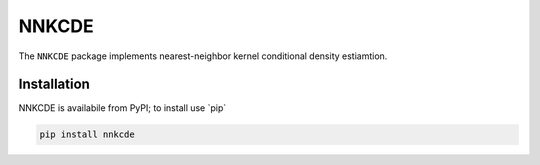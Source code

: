 =====
NNKCDE
=====


The ``NNKCDE`` package implements nearest-neighbor kernel conditional
density estiamtion.

Installation
------------

NNKCDE is availabile from PyPI; to install use \`pip\`

.. code:: shell

    pip install nnkcde
